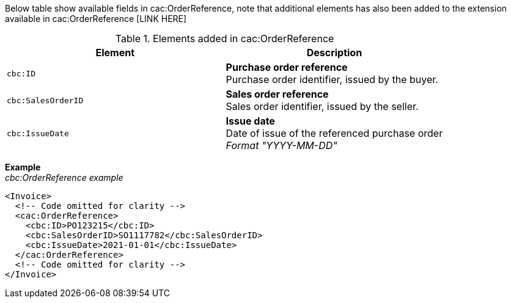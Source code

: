 Below table show available fields in cac:OrderReference, note that additional elements has also been added to the extension available in cac:OrderReference [LINK HERE]

.Elements added in cac:OrderReference
|===
|Element |Description

|`cbc:ID`
|**Purchase order reference** +
Purchase order identifier, issued by the buyer.
|`cbc:SalesOrderID`
|**Sales order reference** +
Sales order identifier, issued by the seller.
|`cbc:IssueDate`
|**Issue date** +
Date of issue of the referenced purchase order +
__Format "YYYY-MM-DD"__
|===

*Example* +
_cbc:OrderReference example_
[source,xml]
----
<Invoice>
  <!-- Code omitted for clarity -->
  <cac:OrderReference>
    <cbc:ID>PO123215</cbc:ID>
    <cbc:SalesOrderID>SO1117782</cbc:SalesOrderID>
    <cbc:IssueDate>2021-01-01</cbc:IssueDate>
  </cac:OrderReference>
  <!-- Code omitted for clarity -->
</Invoice>
----
